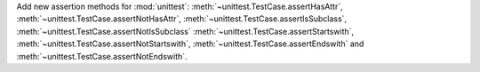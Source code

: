 Add new assertion methods for :mod:`unittest`:
:meth:`~unittest.TestCase.assertHasAttr`,
:meth:`~unittest.TestCase.assertNotHasAttr`,
:meth:`~unittest.TestCase.assertIsSubclass`,
:meth:`~unittest.TestCase.assertNotIsSubclass`
:meth:`~unittest.TestCase.assertStartswith`,
:meth:`~unittest.TestCase.assertNotStartswith`,
:meth:`~unittest.TestCase.assertEndswith` and
:meth:`~unittest.TestCase.assertNotEndswith`.
